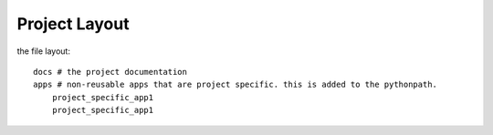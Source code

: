 ==============
Project Layout
==============

the file layout::
  
  docs # the project documentation
  apps # non-reusable apps that are project specific. this is added to the pythonpath.
      project_specific_app1
      project_specific_app1
